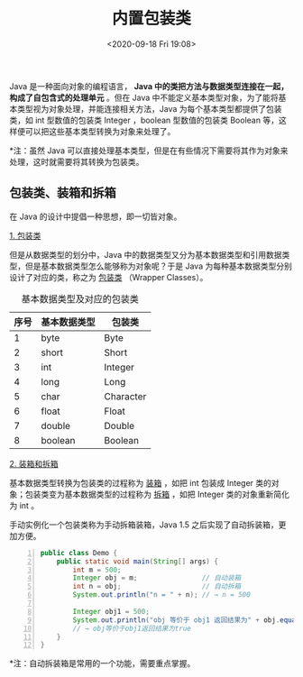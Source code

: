 #+DATE: <2020-09-18 Fri 19:08>
#+TITLE: 内置包装类

Java 是一种面向对象的编程语言， *Java 中的类把方法与数据类型连接在一起，构成了自包含式的处理单元* 。但在 Java 中不能定义基本类型对象，为了能将基本类型视为对象处理，并能连接相关方法，Java 为每个基本类型都提供了包装类，如 int 型数值的包装类 Integer ，boolean 型数值的包装类 Boolean 等，这样便可以把这些基本类型转换为对象来处理了。

*注：虽然 Java 可以直接处理基本类型，但是在有些情况下需要将其作为对象来处理，这时就需要将其转换为包装类。

** 包装类、装箱和拆箱

在 Java 的设计中提倡一种思想，即一切皆对象。

_1. 包装类_

但是从数据类型的划分中，Java 中的数据类型又分为基本数据类型和引用数据类型，但是基本数据类型怎么能够称为对象呢？于是 Java 为每种基本数据类型分别设计了对应的类，称之为 _包装类_ （Wrapper Classes）。

#+CAPTION: 基本数据类型及对应的包装类
| 序号 | 基本数据类型 | 包装类    |
|------+--------------+-----------|
|    1 | byte         | Byte      |
|    2 | short        | Short     |
|    3 | int          | Integer   |
|    4 | long         | Long      |
|    5 | char         | Character |
|    6 | float        | Float     |
|    7 | double       | Double    |
|    8 | boolean      | Boolean   |

_2. 装箱和拆箱_

基本数据类型转换为包装类的过程称为 _装箱_ ，如把 int 包装成 Integer 类的对象；包装类变为基本数据类型的过程称为 _拆箱_ ，如把 Integer 类的对象重新简化为 int 。

手动实例化一个包装类称为手动拆箱装箱，Java 1.5 之后实现了自动拆装箱，更加方便。

#+BEGIN_SRC java -n
  public class Demo {
      public static void main(String[] args) {
          int m = 500;
          Integer obj = m;                // 自动装箱
          int n = obj;                    // 自动拆箱
          System.out.println("n = " + n); // → n = 500

          Integer obj1 = 500;
          System.out.println("obj 等价于 obj1 返回结果为" + obj.equals(obj1));
          // → obj等价于obj1返回结果为true
      }
  }
#+END_SRC

*注：自动拆装箱是常用的一个功能，需要重点掌握。
